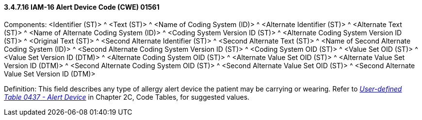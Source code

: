 ==== *3.4.7.16* IAM-16 Alert Device Code (CWE) 01561

Components: <Identifier (ST)> ^ <Text (ST)> ^ <Name of Coding System (ID)> ^ <Alternate Identifier (ST)> ^ <Alternate Text (ST)> ^ <Name of Alternate Coding System (ID)> ^ <Coding System Version ID (ST)> ^ <Alternate Coding System Version ID (ST)> ^ <Original Text (ST)> ^ <Second Alternate Identifier (ST)> ^ <Second Alternate Text (ST)> ^ <Name of Second Alternate Coding System (ID)> ^ <Second Alternate Coding System Version ID (ST)> ^ <Coding System OID (ST)> ^ <Value Set OID (ST)> ^ <Value Set Version ID (DTM)> ^ <Alternate Coding System OID (ST)> ^ <Alternate Value Set OID (ST)> ^ <Alternate Value Set Version ID (DTM)> ^ <Second Alternate Coding System OID (ST)> ^ <Second Alternate Value Set OID (ST)> ^ <Second Alternate Value Set Version ID (DTM)>

Definition: This field describes any type of allergy alert device the patient may be carrying or wearing. Refer to file:///E:\V2\v2.9%20final%20Nov%20from%20Frank\V29_CH02C_Tables.docx#HL70437[_User-defined Table 0437 - Alert Device_] in Chapter 2C, Code Tables, for suggested values.

